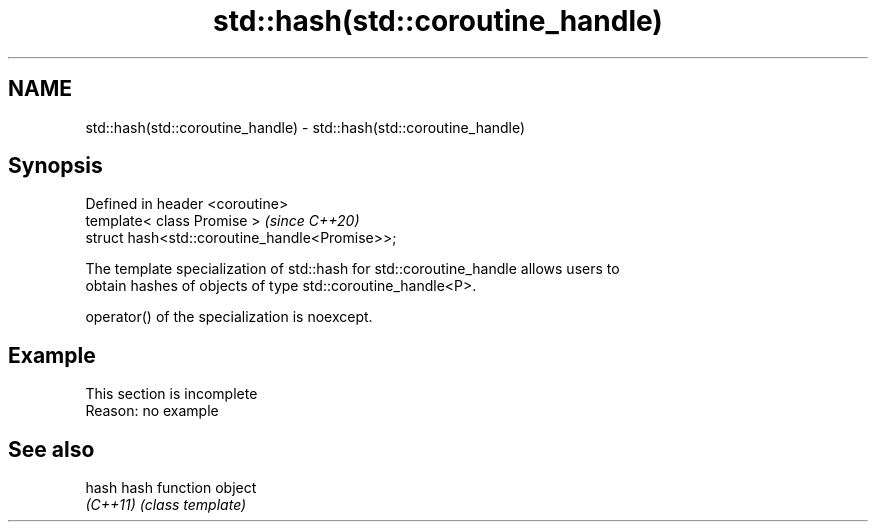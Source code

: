 .TH std::hash(std::coroutine_handle) 3 "2022.07.31" "http://cppreference.com" "C++ Standard Libary"
.SH NAME
std::hash(std::coroutine_handle) \- std::hash(std::coroutine_handle)

.SH Synopsis
   Defined in header <coroutine>
   template< class Promise >                     \fI(since C++20)\fP
   struct hash<std::coroutine_handle<Promise>>;

   The template specialization of std::hash for std::coroutine_handle allows users to
   obtain hashes of objects of type std::coroutine_handle<P>.

   operator() of the specialization is noexcept.

.SH Example

    This section is incomplete
    Reason: no example

.SH See also

   hash    hash function object
   \fI(C++11)\fP \fI(class template)\fP
